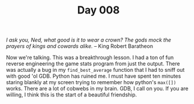 #+TITLE: Day 008

/I ask you, Ned, what good is it to wear a crown?  The gods mock the
prayers of kings and cowards alike./  -- King Robert Baratheon

[[file:screenshot.png]]

Now we're talking.  This was a breakthrough lesson.  I had a ton of
fun reverse engineering the game stats program from just the output.
There was actually a bug in my =find_best_average= function that I had
to sniff out with good 'ol GDB.  Python has ruined me.  I must have
spent ten minutes staring blankly at my screen trying to remember how
python's =max([])= works.  There are a lot of cobwebs in my brain.
GDB, I call on you.  If you are willing, I think this is the start of
a beautiful friendship.
